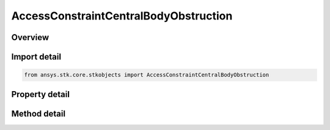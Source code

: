 AccessConstraintCentralBodyObstruction
======================================

.. py:class:: ansys.stk.core.stkobjects.AccessConstraintCentralBodyObstruction

   Bases: :py:class:`~ansys.stk.core.stkobjects.IAccessConstraint`

   Class defining constraints in terms of obstruction by a specified central body.

.. py:currentmodule:: AccessConstraintCentralBodyObstruction

Overview
--------

.. tab-set::

    .. tab-item:: Methods
        
        .. list-table::
            :header-rows: 0
            :widths: auto

            * - :py:attr:`~ansys.stk.core.stkobjects.AccessConstraintCentralBodyObstruction.is_obstruction_assigned`
              - Check whether a central body is already assigned.
            * - :py:attr:`~ansys.stk.core.stkobjects.AccessConstraintCentralBodyObstruction.add_obstruction`
              - Add a Central Body Obstruction by Name.
            * - :py:attr:`~ansys.stk.core.stkobjects.AccessConstraintCentralBodyObstruction.remove_obstruction`
              - Remove a Central Body Obstruction by Name.

    .. tab-item:: Properties
        
        .. list-table::
            :header-rows: 0
            :widths: auto

            * - :py:attr:`~ansys.stk.core.stkobjects.AccessConstraintCentralBodyObstruction.assigned_obstructions`
              - Get the Assigned Obstructions.
            * - :py:attr:`~ansys.stk.core.stkobjects.AccessConstraintCentralBodyObstruction.available_obstructions`
              - Get the Available Obstructions.



Import detail
-------------

.. code-block:: python

    from ansys.stk.core.stkobjects import AccessConstraintCentralBodyObstruction


Property detail
---------------

.. py:property:: assigned_obstructions
    :canonical: ansys.stk.core.stkobjects.AccessConstraintCentralBodyObstruction.assigned_obstructions
    :type: list

    Get the Assigned Obstructions.

.. py:property:: available_obstructions
    :canonical: ansys.stk.core.stkobjects.AccessConstraintCentralBodyObstruction.available_obstructions
    :type: list

    Get the Available Obstructions.


Method detail
-------------


.. py:method:: is_obstruction_assigned(self, obstruction: str) -> bool
    :canonical: ansys.stk.core.stkobjects.AccessConstraintCentralBodyObstruction.is_obstruction_assigned

    Check whether a central body is already assigned.

    :Parameters:

    **obstruction** : :obj:`~str`

    :Returns:

        :obj:`~bool`

.. py:method:: add_obstruction(self, obstruction: str) -> None
    :canonical: ansys.stk.core.stkobjects.AccessConstraintCentralBodyObstruction.add_obstruction

    Add a Central Body Obstruction by Name.

    :Parameters:

    **obstruction** : :obj:`~str`

    :Returns:

        :obj:`~None`

.. py:method:: remove_obstruction(self, obstruction: str) -> None
    :canonical: ansys.stk.core.stkobjects.AccessConstraintCentralBodyObstruction.remove_obstruction

    Remove a Central Body Obstruction by Name.

    :Parameters:

    **obstruction** : :obj:`~str`

    :Returns:

        :obj:`~None`


